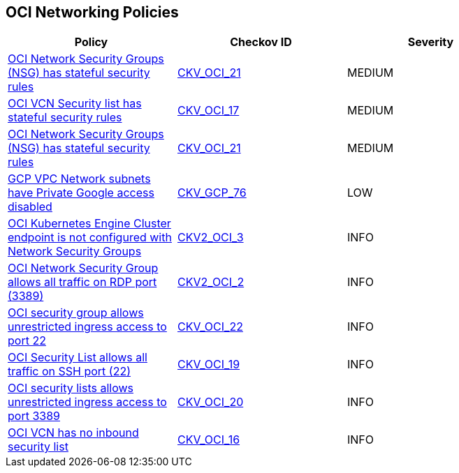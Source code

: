 == OCI Networking Policies

[width=85%]
[cols="1,1,1"]
|===
|Policy|Checkov ID| Severity

|xref:bc-oci-21.adoc[OCI Network Security Groups (NSG) has stateful security rules]
| https://github.com/bridgecrewio/checkov/blob/main/checkov/terraform/checks/resource/oci/SecurityGroupsIngressStatelessSecurityRules.py[CKV_OCI_21]
|MEDIUM

|xref:ensure-vcn-inbound-security-lists-are-stateless.adoc[OCI VCN Security list has stateful security rules]
| https://github.com/bridgecrewio/checkov/tree/master/checkov/terraform/checks/resource/oci/SecurityListIngressStateless.py[CKV_OCI_17]
|MEDIUM

|xref:ensure-oci-security-group-has-stateless-ingress-security-rules.adoc[OCI Network Security Groups (NSG) has stateful security rules]
| https://github.com/bridgecrewio/checkov/blob/main/checkov/terraform/checks/resource/oci/SecurityGroupsIngressStatelessSecurityRules.py[CKV_OCI_21]
|MEDIUM

|xref:ensure-gcp-private-google-access-is-enabled-for-ipv6.adoc[GCP VPC Network subnets have Private Google access disabled]
| https://github.com/bridgecrewio/checkov/tree/master/checkov/terraform/checks/resource/gcp/GoogleSubnetworkIPV6PrivateGoogleEnabled.py[CKV_GCP_76]
|LOW

|xref:bc-oci-2-3.adoc[OCI Kubernetes Engine Cluster endpoint is not configured with Network Security Groups]
| https://github.com/bridgecrewio/checkov/blob/main/checkov/terraform/checks/graph_checks/oci/OCI_KubernetesEngineClusterEndpointConfigWithNSG.yaml[CKV2_OCI_3]
|INFO

|xref:bc-oci-2-2.adoc[OCI Network Security Group allows all traffic on RDP port (3389)]
| https://github.com/bridgecrewio/checkov/blob/main/checkov/terraform/checks/graph_checks/oci/OCI_NSGNotAllowRDP.yaml[CKV2_OCI_2]
|INFO

|xref:ensure-oci-security-groups-rules-do-not-allow-ingress-from-00000-to-port-22.adoc[OCI security group allows unrestricted ingress access to port 22]
| https://github.com/bridgecrewio/checkov/tree/master/checkov/terraform/checks/resource/oci/AbsSecurityGroupUnrestrictedIngress.py[CKV_OCI_22]
|INFO

|xref:ensure-oci-security-list-does-not-allow-ingress-from-00000-to-port-22.adoc[OCI Security List allows all traffic on SSH port (22)]
| https://github.com/bridgecrewio/checkov/tree/master/checkov/terraform/checks/resource/oci/SecurityListUnrestrictedIngress22.py[CKV_OCI_19]
|INFO

|xref:ensure-oci-security-list-does-not-allow-ingress-from-00000-to-port-3389.adoc[OCI security lists allows unrestricted ingress access to port 3389]
| https://github.com/bridgecrewio/checkov/tree/master/checkov/terraform/checks/resource/oci/SecurityListUnrestrictedIngress3389.py[CKV_OCI_20]
|INFO

|xref:ensure-vcn-has-an-inbound-security-list.adoc[OCI VCN has no inbound security list]
| https://github.com/bridgecrewio/checkov/tree/master/checkov/terraform/checks/resource/oci/SecurityListIngress.py[CKV_OCI_16]
|INFO

|===
